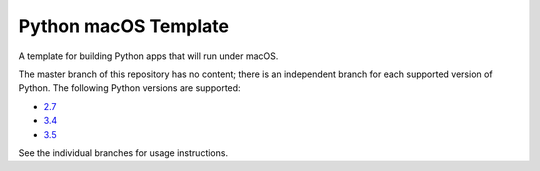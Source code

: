 Python macOS Template
=====================

A template for building Python apps that will run under macOS.

The master branch of this repository has no content; there is an
independent branch for each supported version of Python. The following
Python versions are supported:

* `2.7 <https://github.com/pybee/Python-macOS-template/tree/2.7>`__
* `3.4 <https://github.com/pybee/Python-macOS-template/tree/3.4>`__
* `3.5 <https://github.com/pybee/Python-macOS-template/tree/3.5>`__

See the individual branches for usage instructions.
